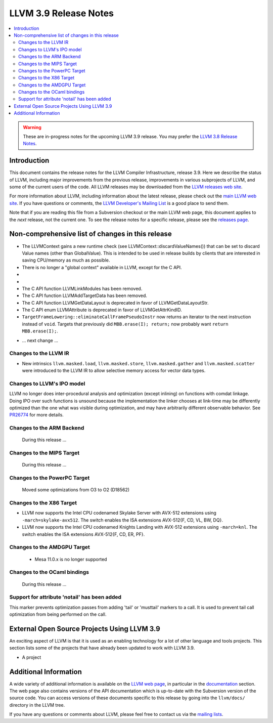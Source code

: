 ======================
LLVM 3.9 Release Notes
======================

.. contents::
    :local:

.. warning::
   These are in-progress notes for the upcoming LLVM 3.9 release.  You may
   prefer the `LLVM 3.8 Release Notes <http://llvm.org/releases/3.8.0/docs
   /ReleaseNotes.html>`_.


Introduction
============

This document contains the release notes for the LLVM Compiler Infrastructure,
release 3.9.  Here we describe the status of LLVM, including major improvements
from the previous release, improvements in various subprojects of LLVM, and
some of the current users of the code.  All LLVM releases may be downloaded
from the `LLVM releases web site <http://llvm.org/releases/>`_.

For more information about LLVM, including information about the latest
release, please check out the `main LLVM web site <http://llvm.org/>`_.  If you
have questions or comments, the `LLVM Developer's Mailing List
<http://lists.llvm.org/mailman/listinfo/llvm-dev>`_ is a good place to send
them.

Note that if you are reading this file from a Subversion checkout or the main
LLVM web page, this document applies to the *next* release, not the current
one.  To see the release notes for a specific release, please see the `releases
page <http://llvm.org/releases/>`_.

Non-comprehensive list of changes in this release
=================================================
* The LLVMContext gains a new runtime check (see
  LLVMContext::discardValueNames()) that can be set to discard Value names
  (other than GlobalValue). This is intended to be used in release builds by
  clients that are interested in saving CPU/memory as much as possible.

* There is no longer a "global context" available in LLVM, except for the C API.

* .. note about autoconf build having been removed.

* .. note about C API functions LLVMParseBitcode,
   LLVMParseBitcodeInContext, LLVMGetBitcodeModuleInContext and
   LLVMGetBitcodeModule having been removed. LLVMGetTargetMachineData has been
   removed (use LLVMGetDataLayout instead).

* The C API function LLVMLinkModules has been removed.

* The C API function LLVMAddTargetData has been removed.

* The C API function LLVMGetDataLayout is deprecated
  in favor of LLVMGetDataLayoutStr.

* The C API enum LLVMAttribute is deprecated in favor of
  LLVMGetAttrKindID.

* ``TargetFrameLowering::eliminateCallFramePseudoInstr`` now returns an
  iterator to the next instruction instead of ``void``. Targets that previously
  did ``MBB.erase(I); return;`` now probably want ``return MBB.erase(I);``.

.. NOTE
   For small 1-3 sentence descriptions, just add an entry at the end of
   this list. If your description won't fit comfortably in one bullet
   point (e.g. maybe you would like to give an example of the
   functionality, or simply have a lot to talk about), see the `NOTE` below
   for adding a new subsection.

* ... next change ...

.. NOTE
   If you would like to document a larger change, then you can add a
   subsection about it right here. You can copy the following boilerplate
   and un-indent it (the indentation causes it to be inside this comment).

   Special New Feature
   -------------------

   Makes programs 10x faster by doing Special New Thing.

Changes to the LLVM IR
----------------------

* New intrinsics ``llvm.masked.load``, ``llvm.masked.store``,
  ``llvm.masked.gather`` and ``llvm.masked.scatter`` were introduced to the
  LLVM IR to allow selective memory access for vector data types.

Changes to LLVM's IPO model
---------------------------

LLVM no longer does inter-procedural analysis and optimization (except
inlining) on functions with comdat linkage.  Doing IPO over such
functions is unsound because the implementation the linker chooses at
link-time may be differently optimized than the one what was visible
during optimization, and may have arbitrarily different observable
behavior.  See `PR26774 <http://llvm.org/PR26774>`_ for more details.

Changes to the ARM Backend
--------------------------

 During this release ...


Changes to the MIPS Target
--------------------------

 During this release ...


Changes to the PowerPC Target
-----------------------------

 Moved some optimizations from O3 to O2 (D18562)


Changes to the X86 Target
-------------------------

* LLVM now supports the Intel CPU codenamed Skylake Server with AVX-512
  extensions using ``-march=skylake-avx512``. The switch enables the
  ISA extensions AVX-512{F, CD, VL, BW, DQ}.

* LLVM now supports the Intel CPU codenamed Knights Landing with AVX-512
  extensions using ``-march=knl``. The switch enables the ISA extensions
  AVX-512{F, CD, ER, PF}.

Changes to the AMDGPU Target
-----------------------------

 * Mesa 11.0.x is no longer supported


Changes to the OCaml bindings
-----------------------------

 During this release ...

Support for attribute 'notail' has been added
---------------------------------------------

This marker prevents optimization passes from adding 'tail' or
'musttail' markers to a call. It is used to prevent tail call
optimization from being performed on the call.

External Open Source Projects Using LLVM 3.9
============================================

An exciting aspect of LLVM is that it is used as an enabling technology for
a lot of other language and tools projects. This section lists some of the
projects that have already been updated to work with LLVM 3.9.

* A project


Additional Information
======================

A wide variety of additional information is available on the `LLVM web page
<http://llvm.org/>`_, in particular in the `documentation
<http://llvm.org/docs/>`_ section.  The web page also contains versions of the
API documentation which is up-to-date with the Subversion version of the source
code.  You can access versions of these documents specific to this release by
going into the ``llvm/docs/`` directory in the LLVM tree.

If you have any questions or comments about LLVM, please feel free to contact
us via the `mailing lists <http://llvm.org/docs/#maillist>`_.

